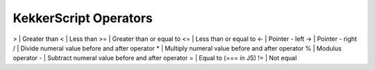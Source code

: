 KekkerScript Operators
----------------------
>   | Greater than
<   | Less than
>=  | Greater than or equal to
<=  | Less than or equal to
<-  | Pointer - left
->  | Pointer - right
/   | Divide numeral value before and after operator
\*  | Multiply numeral value before and after operator
%   | Modulus operator
\-  | Subtract numeral value before and after operator
=   | Equal to (=== in JS)
!=  | Not equal